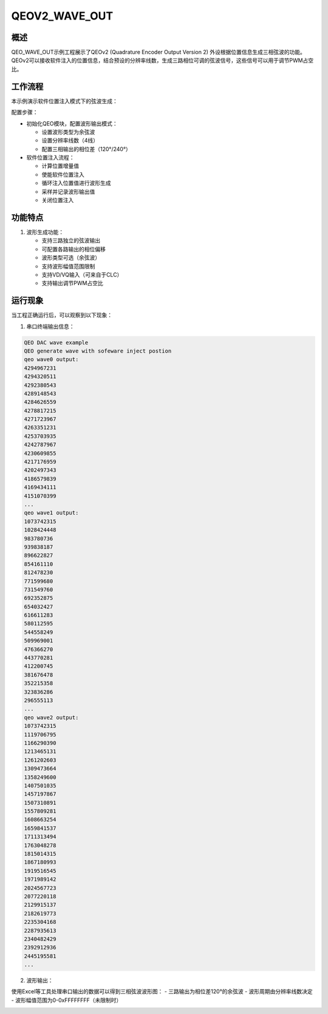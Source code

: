 .. _qeov2_wave_out:

QEOV2_WAVE_OUT
============================

概述
------

QEO_WAVE_OUT示例工程展示了QEOv2 (Quadrature Encoder Output Version 2) 外设根据位置信息生成三相弦波的功能。QEOv2可以接收软件注入的位置信息，结合预设的分辨率线数，生成三路相位可调的弦波信号，这些信号可以用于调节PWM占空比。

工作流程
-----------

本示例演示软件位置注入模式下的弦波生成：

配置步骤：

- 初始化QEO模块，配置波形输出模式：

  * 设置波形类型为余弦波
  * 设置分辨率线数（4线）
  * 配置三相输出的相位差（120°/240°）

- 软件位置注入流程：

  * 计算位置增量值
  * 使能软件位置注入
  * 循环注入位置值进行波形生成
  * 采样并记录波形输出值
  * 关闭位置注入

功能特点
-----------

1. 波形生成功能：

   - 支持三路独立的弦波输出
   - 可配置各路输出的相位偏移
   - 波形类型可选（余弦波）
   - 支持波形幅值范围限制
   - 支持VD/VQ输入（可来自于CLC）
   - 支持输出调节PWM占空比

运行现象
------------

当工程正确运行后，可以观察到以下现象：

1. 串口终端输出信息：

.. code-block:: console

   QEO DAC wave example
   QEO generate wave with sofeware inject postion
   qeo wave0 output:
   4294967231
   4294320511
   4292380543
   4289148543
   4284626559
   4278817215
   4271723967
   4263351231
   4253703935
   4242787967
   4230609855
   4217176959
   4202497343
   4186579839
   4169434111
   4151070399
   ...
   qeo wave1 output:
   1073742315
   1028424448
   983780736
   939838187
   896622827
   854161110
   812478230
   771599680
   731549760
   692352875
   654032427
   616611283
   580112595
   544558249
   509969001
   476366270
   443770281
   412200745
   381676478
   352215358
   323836286
   296555113
   ...
   qeo wave2 output:
   1073742315
   1119706795
   1166290390
   1213465131
   1261202603
   1309473664
   1358249600
   1407501035
   1457197867
   1507310891
   1557809281
   1608663254
   1659841537
   1711313494
   1763048278
   1815014315
   1867180993
   1919516545
   1971989142
   2024567723
   2077220118
   2129915137
   2182619773
   2235304168
   2287935613
   2340482429
   2392912936
   2445195581
   ...

2. 波形输出：

使用Excel等工具处理串口输出的数据可以得到三相弦波波形图：
- 三路输出为相位差120°的余弦波
- 波形周期由分辨率线数决定
- 波形幅值范围为0-0xFFFFFFFF（未限制时）

.. image:: doc/qeo_dac_1.png
   :alt: 三相弦波波形图
